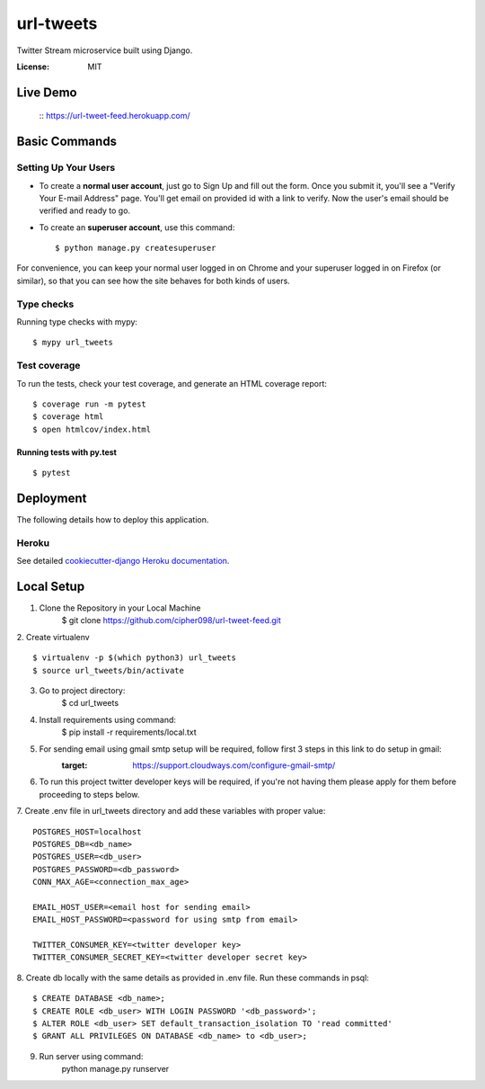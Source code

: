 url-tweets
==========

Twitter Stream microservice built using Django.

.. image:: https://img.shields.io/badge/built%20with-Cookiecutter%20Django-ff69b4.svg
     :target: https://github.com/pydanny/cookiecutter-django/
     :alt: Built with Cookiecutter Django
.. image:: https://img.shields.io/badge/code%20style-black-000000.svg
     :target: https://github.com/ambv/black
     :alt: Black code style


:License: MIT

Live Demo
--------------
    :: https://url-tweet-feed.herokuapp.com/


Basic Commands
--------------

Setting Up Your Users
^^^^^^^^^^^^^^^^^^^^^

* To create a **normal user account**, just go to Sign Up and fill out the form. Once you submit it, you'll see a "Verify Your E-mail Address" page. You'll get email on provided id with a link to verify. Now the user's email should be verified and ready to go.

* To create an **superuser account**, use this command::

    $ python manage.py createsuperuser

For convenience, you can keep your normal user logged in on Chrome and your superuser logged in on Firefox (or similar), so that you can see how the site behaves for both kinds of users.

Type checks
^^^^^^^^^^^

Running type checks with mypy:

::

  $ mypy url_tweets

Test coverage
^^^^^^^^^^^^^

To run the tests, check your test coverage, and generate an HTML coverage report::

    $ coverage run -m pytest
    $ coverage html
    $ open htmlcov/index.html

Running tests with py.test
~~~~~~~~~~~~~~~~~~~~~~~~~~

::

  $ pytest


Deployment
----------

The following details how to deploy this application.


Heroku
^^^^^^

See detailed `cookiecutter-django Heroku documentation`_.

.. _`cookiecutter-django Heroku documentation`: http://cookiecutter-django.readthedocs.io/en/latest/deployment-on-heroku.html


Local Setup
----------

1. Clone the Repository in your Local Machine
    $ git clone https://github.com/cipher098/url-tweet-feed.git
2. Create virtualenv
::
    $ virtualenv -p $(which python3) url_tweets
    $ source url_tweets/bin/activate
3. Go to project directory:
    $ cd url_tweets
4. Install requirements using command:
    $ pip install -r requirements/local.txt
5. For sending email using gmail smtp setup will be required, follow first 3 steps in this link to do setup in gmail:
    :target: https://support.cloudways.com/configure-gmail-smtp/
6. To run this project twitter developer keys will be required, if you're not having them please apply for them before proceeding to steps below.
7. Create .env file in url_tweets directory and add these variables with proper value:
::
    POSTGRES_HOST=localhost
    POSTGRES_DB=<db_name>
    POSTGRES_USER=<db_user>
    POSTGRES_PASSWORD=<db_password>
    CONN_MAX_AGE=<connection_max_age>

    EMAIL_HOST_USER=<email host for sending email>
    EMAIL_HOST_PASSWORD=<password for using smtp from email>

    TWITTER_CONSUMER_KEY=<twitter developer key>
    TWITTER_CONSUMER_SECRET_KEY=<twitter developer secret key>

8. Create db locally with the same details as provided in .env file. Run these commands in psql:
::
    $ CREATE DATABASE <db_name>;
    $ CREATE ROLE <db_user> WITH LOGIN PASSWORD '<db_password>';
    $ ALTER ROLE <db_user> SET default_transaction_isolation TO 'read committed'
    $ GRANT ALL PRIVILEGES ON DATABASE <db_name> to <db_user>;
9. Run server using command:
    python manage.py runserver



